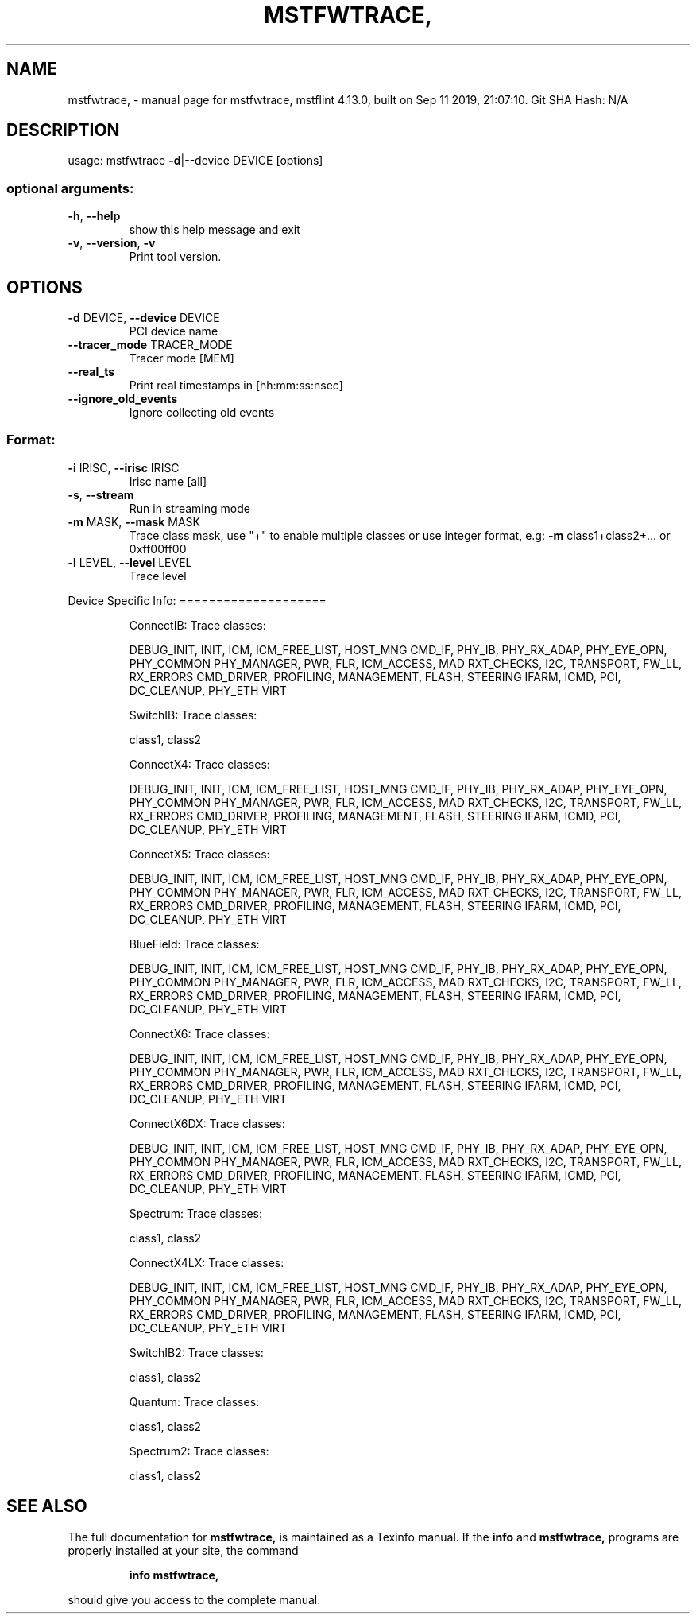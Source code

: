.\" DO NOT MODIFY THIS FILE!  It was generated by help2man 1.41.1.
.TH MSTFWTRACE, "1" "September 2019" "mstfwtrace, mstflint 4.13.0, built on Sep 11 2019, 21:07:10. Git SHA Hash: N/A" "User Commands"
.SH NAME
mstfwtrace, \- manual page for mstfwtrace, mstflint 4.13.0, built on Sep 11 2019, 21:07:10. Git SHA Hash: N/A
.SH DESCRIPTION
usage: mstfwtrace \fB\-d\fR|\-\-device DEVICE [options]
.SS "optional arguments:"
.TP
\fB\-h\fR, \fB\-\-help\fR
show this help message and exit
.TP
\fB\-v\fR, \fB\-\-version\fR, \fB\-v\fR
Print tool version.
.SH OPTIONS
.TP
\fB\-d\fR DEVICE, \fB\-\-device\fR DEVICE
PCI device name
.TP
\fB\-\-tracer_mode\fR TRACER_MODE
Tracer mode [MEM]
.TP
\fB\-\-real_ts\fR
Print real timestamps in [hh:mm:ss:nsec]
.TP
\fB\-\-ignore_old_events\fR
Ignore collecting old events
.SS "Format:"
.TP
\fB\-i\fR IRISC, \fB\-\-irisc\fR IRISC
Irisc name [all]
.TP
\fB\-s\fR, \fB\-\-stream\fR
Run in streaming mode
.TP
\fB\-m\fR MASK, \fB\-\-mask\fR MASK
Trace class mask, use "+" to enable multiple classes
or use integer format, e.g: \fB\-m\fR class1+class2+... or
0xff00ff00
.TP
\fB\-l\fR LEVEL, \fB\-\-level\fR LEVEL
Trace level
.PP
Device Specific Info:
====================
.IP
ConnectIB:
Trace classes:
.IP
DEBUG_INIT, INIT, ICM, ICM_FREE_LIST, HOST_MNG
CMD_IF, PHY_IB, PHY_RX_ADAP, PHY_EYE_OPN, PHY_COMMON
PHY_MANAGER, PWR, FLR, ICM_ACCESS, MAD
RXT_CHECKS, I2C, TRANSPORT, FW_LL, RX_ERRORS
CMD_DRIVER, PROFILING, MANAGEMENT, FLASH, STEERING
IFARM, ICMD, PCI, DC_CLEANUP, PHY_ETH
VIRT
.IP
SwitchIB:
Trace classes:
.IP
class1, class2
.IP
ConnectX4:
Trace classes:
.IP
DEBUG_INIT, INIT, ICM, ICM_FREE_LIST, HOST_MNG
CMD_IF, PHY_IB, PHY_RX_ADAP, PHY_EYE_OPN, PHY_COMMON
PHY_MANAGER, PWR, FLR, ICM_ACCESS, MAD
RXT_CHECKS, I2C, TRANSPORT, FW_LL, RX_ERRORS
CMD_DRIVER, PROFILING, MANAGEMENT, FLASH, STEERING
IFARM, ICMD, PCI, DC_CLEANUP, PHY_ETH
VIRT
.IP
ConnectX5:
Trace classes:
.IP
DEBUG_INIT, INIT, ICM, ICM_FREE_LIST, HOST_MNG
CMD_IF, PHY_IB, PHY_RX_ADAP, PHY_EYE_OPN, PHY_COMMON
PHY_MANAGER, PWR, FLR, ICM_ACCESS, MAD
RXT_CHECKS, I2C, TRANSPORT, FW_LL, RX_ERRORS
CMD_DRIVER, PROFILING, MANAGEMENT, FLASH, STEERING
IFARM, ICMD, PCI, DC_CLEANUP, PHY_ETH
VIRT
.IP
BlueField:
Trace classes:
.IP
DEBUG_INIT, INIT, ICM, ICM_FREE_LIST, HOST_MNG
CMD_IF, PHY_IB, PHY_RX_ADAP, PHY_EYE_OPN, PHY_COMMON
PHY_MANAGER, PWR, FLR, ICM_ACCESS, MAD
RXT_CHECKS, I2C, TRANSPORT, FW_LL, RX_ERRORS
CMD_DRIVER, PROFILING, MANAGEMENT, FLASH, STEERING
IFARM, ICMD, PCI, DC_CLEANUP, PHY_ETH
VIRT
.IP
ConnectX6:
Trace classes:
.IP
DEBUG_INIT, INIT, ICM, ICM_FREE_LIST, HOST_MNG
CMD_IF, PHY_IB, PHY_RX_ADAP, PHY_EYE_OPN, PHY_COMMON
PHY_MANAGER, PWR, FLR, ICM_ACCESS, MAD
RXT_CHECKS, I2C, TRANSPORT, FW_LL, RX_ERRORS
CMD_DRIVER, PROFILING, MANAGEMENT, FLASH, STEERING
IFARM, ICMD, PCI, DC_CLEANUP, PHY_ETH
VIRT
.IP
ConnectX6DX:
Trace classes:
.IP
DEBUG_INIT, INIT, ICM, ICM_FREE_LIST, HOST_MNG
CMD_IF, PHY_IB, PHY_RX_ADAP, PHY_EYE_OPN, PHY_COMMON
PHY_MANAGER, PWR, FLR, ICM_ACCESS, MAD
RXT_CHECKS, I2C, TRANSPORT, FW_LL, RX_ERRORS
CMD_DRIVER, PROFILING, MANAGEMENT, FLASH, STEERING
IFARM, ICMD, PCI, DC_CLEANUP, PHY_ETH
VIRT
.IP
Spectrum:
Trace classes:
.IP
class1, class2
.IP
ConnectX4LX:
Trace classes:
.IP
DEBUG_INIT, INIT, ICM, ICM_FREE_LIST, HOST_MNG
CMD_IF, PHY_IB, PHY_RX_ADAP, PHY_EYE_OPN, PHY_COMMON
PHY_MANAGER, PWR, FLR, ICM_ACCESS, MAD
RXT_CHECKS, I2C, TRANSPORT, FW_LL, RX_ERRORS
CMD_DRIVER, PROFILING, MANAGEMENT, FLASH, STEERING
IFARM, ICMD, PCI, DC_CLEANUP, PHY_ETH
VIRT
.IP
SwitchIB2:
Trace classes:
.IP
class1, class2
.IP
Quantum:
Trace classes:
.IP
class1, class2
.IP
Spectrum2:
Trace classes:
.IP
class1, class2
.SH "SEE ALSO"
The full documentation for
.B mstfwtrace,
is maintained as a Texinfo manual.  If the
.B info
and
.B mstfwtrace,
programs are properly installed at your site, the command
.IP
.B info mstfwtrace,
.PP
should give you access to the complete manual.
